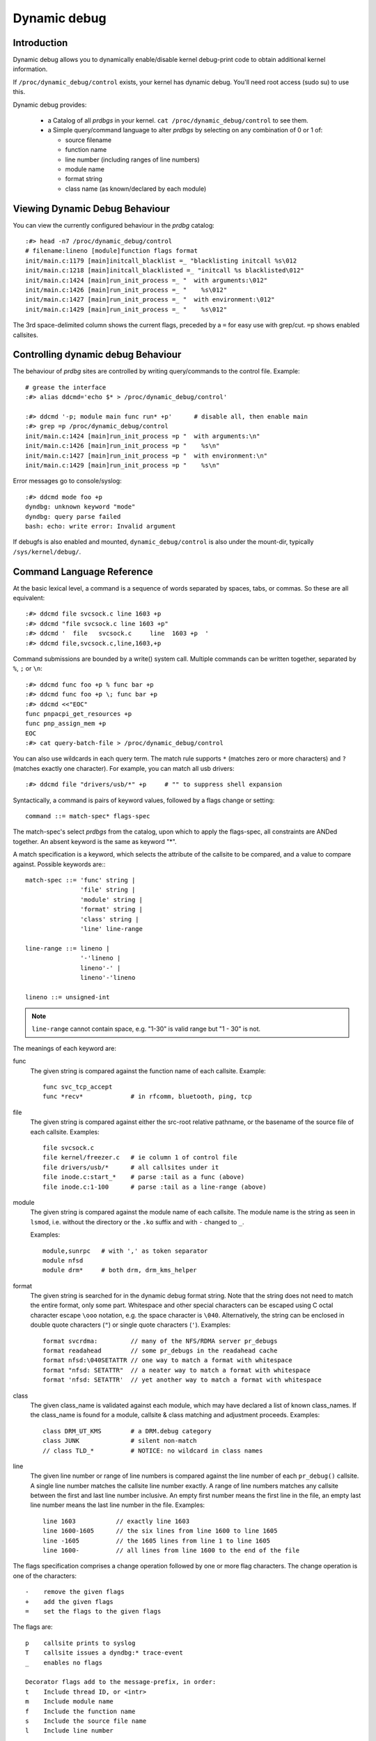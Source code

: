 Dynamic debug
+++++++++++++


Introduction
============

Dynamic debug allows you to dynamically enable/disable kernel
debug-print code to obtain additional kernel information.

If ``/proc/dynamic_debug/control`` exists, your kernel has dynamic
debug.  You'll need root access (sudo su) to use this.

Dynamic debug provides:

 * a Catalog of all *prdbgs* in your kernel.
   ``cat /proc/dynamic_debug/control`` to see them.

 * a Simple query/command language to alter *prdbgs* by selecting on
   any combination of 0 or 1 of:

   - source filename
   - function name
   - line number (including ranges of line numbers)
   - module name
   - format string
   - class name (as known/declared by each module)

Viewing Dynamic Debug Behaviour
===============================

You can view the currently configured behaviour in the *prdbg* catalog::

  :#> head -n7 /proc/dynamic_debug/control
  # filename:lineno [module]function flags format
  init/main.c:1179 [main]initcall_blacklist =_ "blacklisting initcall %s\012
  init/main.c:1218 [main]initcall_blacklisted =_ "initcall %s blacklisted\012"
  init/main.c:1424 [main]run_init_process =_ "  with arguments:\012"
  init/main.c:1426 [main]run_init_process =_ "    %s\012"
  init/main.c:1427 [main]run_init_process =_ "  with environment:\012"
  init/main.c:1429 [main]run_init_process =_ "    %s\012"

The 3rd space-delimited column shows the current flags, preceded by
a ``=`` for easy use with grep/cut. ``=p`` shows enabled callsites.

Controlling dynamic debug Behaviour
===================================

The behaviour of *prdbg* sites are controlled by writing
query/commands to the control file.  Example::

  # grease the interface
  :#> alias ddcmd='echo $* > /proc/dynamic_debug/control'

  :#> ddcmd '-p; module main func run* +p'	# disable all, then enable main
  :#> grep =p /proc/dynamic_debug/control
  init/main.c:1424 [main]run_init_process =p "  with arguments:\n"
  init/main.c:1426 [main]run_init_process =p "    %s\n"
  init/main.c:1427 [main]run_init_process =p "  with environment:\n"
  init/main.c:1429 [main]run_init_process =p "    %s\n"

Error messages go to console/syslog::

  :#> ddcmd mode foo +p
  dyndbg: unknown keyword "mode"
  dyndbg: query parse failed
  bash: echo: write error: Invalid argument

If debugfs is also enabled and mounted, ``dynamic_debug/control`` is
also under the mount-dir, typically ``/sys/kernel/debug/``.

Command Language Reference
==========================

At the basic lexical level, a command is a sequence of words separated
by spaces, tabs, or commas.  So these are all equivalent::

  :#> ddcmd file svcsock.c line 1603 +p
  :#> ddcmd "file svcsock.c line 1603 +p"
  :#> ddcmd '  file   svcsock.c     line  1603 +p  '
  :#> ddcmd file,svcsock.c,line,1603,+p

Command submissions are bounded by a write() system call.  Multiple
commands can be written together, separated by ``%``, ``;`` or ``\n``::

  :#> ddcmd func foo +p % func bar +p
  :#> ddcmd func foo +p \; func bar +p
  :#> ddcmd <<"EOC"
  func pnpacpi_get_resources +p
  func pnp_assign_mem +p
  EOC
  :#> cat query-batch-file > /proc/dynamic_debug/control

You can also use wildcards in each query term. The match rule supports
``*`` (matches zero or more characters) and ``?`` (matches exactly one
character). For example, you can match all usb drivers::

  :#> ddcmd file "drivers/usb/*" +p	# "" to suppress shell expansion

Syntactically, a command is pairs of keyword values, followed by a
flags change or setting::

  command ::= match-spec* flags-spec

The match-spec's select *prdbgs* from the catalog, upon which to apply
the flags-spec, all constraints are ANDed together.  An absent keyword
is the same as keyword "*".

A match specification is a keyword, which selects the attribute of
the callsite to be compared, and a value to compare against.  Possible
keywords are:::

  match-spec ::= 'func' string |
		 'file' string |
		 'module' string |
		 'format' string |
		 'class' string |
		 'line' line-range

  line-range ::= lineno |
		 '-'lineno |
		 lineno'-' |
		 lineno'-'lineno

  lineno ::= unsigned-int

.. note::

  ``line-range`` cannot contain space, e.g.
  "1-30" is valid range but "1 - 30" is not.

The meanings of each keyword are:

func
    The given string is compared against the function name
    of each callsite.  Example::

	func svc_tcp_accept
	func *recv*		# in rfcomm, bluetooth, ping, tcp

file
    The given string is compared against either the src-root relative
    pathname, or the basename of the source file of each callsite.
    Examples::

	file svcsock.c
	file kernel/freezer.c	# ie column 1 of control file
	file drivers/usb/*	# all callsites under it
	file inode.c:start_*	# parse :tail as a func (above)
	file inode.c:1-100	# parse :tail as a line-range (above)

module
    The given string is compared against the module name
    of each callsite.  The module name is the string as
    seen in ``lsmod``, i.e. without the directory or the ``.ko``
    suffix and with ``-`` changed to ``_``.

    Examples::

	module,sunrpc	# with ',' as token separator
	module nfsd
	module drm*	# both drm, drm_kms_helper

format
    The given string is searched for in the dynamic debug format
    string.  Note that the string does not need to match the
    entire format, only some part.  Whitespace and other
    special characters can be escaped using C octal character
    escape ``\ooo`` notation, e.g. the space character is ``\040``.
    Alternatively, the string can be enclosed in double quote
    characters (``"``) or single quote characters (``'``).
    Examples::

	format svcrdma:         // many of the NFS/RDMA server pr_debugs
	format readahead        // some pr_debugs in the readahead cache
	format nfsd:\040SETATTR // one way to match a format with whitespace
	format "nfsd: SETATTR"  // a neater way to match a format with whitespace
	format 'nfsd: SETATTR'  // yet another way to match a format with whitespace

class
    The given class_name is validated against each module, which may
    have declared a list of known class_names.  If the class_name is
    found for a module, callsite & class matching and adjustment
    proceeds.  Examples::

	class DRM_UT_KMS	# a DRM.debug category
	class JUNK		# silent non-match
	// class TLD_*		# NOTICE: no wildcard in class names

line
    The given line number or range of line numbers is compared
    against the line number of each ``pr_debug()`` callsite.  A single
    line number matches the callsite line number exactly.  A
    range of line numbers matches any callsite between the first
    and last line number inclusive.  An empty first number means
    the first line in the file, an empty last line number means the
    last line number in the file.  Examples::

	line 1603           // exactly line 1603
	line 1600-1605      // the six lines from line 1600 to line 1605
	line -1605          // the 1605 lines from line 1 to line 1605
	line 1600-          // all lines from line 1600 to the end of the file

The flags specification comprises a change operation followed
by one or more flag characters.  The change operation is one
of the characters::

  -    remove the given flags
  +    add the given flags
  =    set the flags to the given flags

The flags are::

  p    callsite prints to syslog
  T    callsite issues a dyndbg:* trace-event
  _    enables no flags

  Decorator flags add to the message-prefix, in order:
  t    Include thread ID, or <intr>
  m    Include module name
  f    Include the function name
  s    Include the source file name
  l    Include line number

For ``print_hex_dump_debug()`` and ``print_hex_dump_bytes()``, only
the ``p`` flag has meaning, other flags are ignored.

Note the regexp ``^[-+=][fslmpt_]+$`` matches a flags specification.
To clear all flags at once, use ``=_`` or ``-fslmpt``.


Debug messages during Boot Process
==================================

To activate debug messages for core code and built-in modules during
the boot process, even before userspace and debugfs exists, use
``dyndbg="QUERY"`` or ``module.dyndbg="QUERY"``.  QUERY follows
the syntax described above, but must not exceed 1023 characters.  Your
bootloader may impose lower limits.

These ``dyndbg`` params are processed just after the ddebug tables are
processed, as part of the early_initcall.  Thus you can enable debug
messages in all code run after this early_initcall via this boot
parameter.

On an x86 system for example ACPI enablement is a subsys_initcall and::

   dyndbg="file ec.c +p"

will show early Embedded Controller transactions during ACPI setup if
your machine (typically a laptop) has an Embedded Controller.
PCI (or other devices) initialization also is a hot candidate for using
this boot parameter for debugging purposes.

If ``foo`` module is not built-in, ``foo.dyndbg`` will still be processed at
boot time, without effect, but will be reprocessed when module is
loaded later. Bare ``dyndbg=`` is only processed at boot.


Debug Messages at Module Initialization Time
============================================

When ``modprobe foo`` is called, modprobe scans ``/proc/cmdline`` for
``foo.params``, strips ``foo.``, and passes them to the kernel along with
params given in modprobe args or ``/etc/modprobe.d/*.conf`` files,
in the following order:

1. parameters given via ``/etc/modprobe.d/*.conf``::

	options foo dyndbg=+pt
	options foo dyndbg # defaults to +p

2. ``foo.dyndbg`` as given in boot args, ``foo.`` is stripped and passed::

	foo.dyndbg=" func bar +p; func buz +mp"

3. args to modprobe::

	modprobe foo dyndbg==pmf # override previous settings

These ``dyndbg`` queries are applied in order, with last having final say.
This allows boot args to override or modify those from ``/etc/modprobe.d``
(sensible, since 1 is system wide, 2 is kernel or boot specific), and
modprobe args to override both.

In the ``foo.dyndbg="QUERY"`` form, the query must exclude ``module foo``.
``foo`` is extracted from the param-name, and applied to each query in
``QUERY``, and only 1 match-spec of each type is allowed.

The ``dyndbg`` option is a "fake" module parameter, which means:

- modules do not need to define it explicitly
- every module gets it tacitly, whether they use pr_debug or not
- it doesn't appear in ``/sys/module/$module/parameters/``
  To see it, grep the control file, or inspect ``/proc/cmdline.``

For ``CONFIG_DYNAMIC_DEBUG`` kernels, any settings given at boot-time (or
enabled by ``-DDEBUG`` flag during compilation) can be disabled later via
the debugfs interface if the debug messages are no longer needed::

   echo "module module_name -p" > /proc/dynamic_debug/control

Examples
========

::

  // enable the message at line 1603 of file svcsock.c
  :#> ddcmd 'file svcsock.c line 1603 +p'

  // enable all the messages in file svcsock.c
  :#> ddcmd 'file svcsock.c +p'

  // enable all the messages in the NFS server module
  :#> ddcmd 'module nfsd +p'

  // enable all 12 messages in the function svc_process()
  :#> ddcmd 'func svc_process +p'

  // disable all 12 messages in the function svc_process()
  :#> ddcmd 'func svc_process -p'

  // enable messages for NFS calls READ, READLINK, READDIR and READDIR+.
  :#> ddcmd 'format "nfsd: READ" +p'

  // enable messages in files of which the paths include string "usb"
  :#> ddcmd 'file *usb* +p'

  // enable all messages
  :#> ddcmd '+p'

  // add module, function to all enabled messages
  :#> ddcmd '+mf'

  // boot-args example, with newlines and comments for readability
  Kernel command line: ...
    // see what's going on in dyndbg=value processing
    dynamic_debug.verbose=3
    // enable pr_debugs in the btrfs module (can be builtin or loadable)
    btrfs.dyndbg="+p"
    // enable pr_debugs in all files under init/
    // and the function parse_one, #cmt is stripped
    dyndbg="file init/* +p #cmt ; func parse_one +p"
    // enable pr_debugs in 2 functions in a module loaded later
    pc87360.dyndbg="func pc87360_init_device +p; func pc87360_find +p"

Kernel Configuration
====================

Dynamic Debug is enabled via kernel config items::

  CONFIG_DYNAMIC_DEBUG=y	# build catalog, enables CORE
  CONFIG_DYNAMIC_DEBUG_CORE=y	# enable mechanics only, skip catalog

If you do not want to enable dynamic debug globally (i.e. in some embedded
system), you may set ``CONFIG_DYNAMIC_DEBUG_CORE`` as basic support of dynamic
debug and add ``ccflags := -DDYNAMIC_DEBUG_MODULE`` into the Makefile of any
modules which you'd like to dynamically debug later.


Kernel *prdbg* API
==================

The following functions are cataloged and controllable when dynamic
debug is enabled::

  pr_debug()
  dev_dbg()
  print_hex_dump_debug()
  print_hex_dump_bytes()

Otherwise, they are off by default; ``ccflags += -DDEBUG`` or
``#define DEBUG`` in a source file will enable them appropriately.

If ``CONFIG_DYNAMIC_DEBUG`` is not set, ``print_hex_dump_debug()`` is
just a shortcut for ``print_hex_dump(KERN_DEBUG)``.

For ``print_hex_dump_debug()``/``print_hex_dump_bytes()``, format string is
its ``prefix_str`` argument, if it is constant string; or ``hexdump``
in case ``prefix_str`` is built dynamically.
